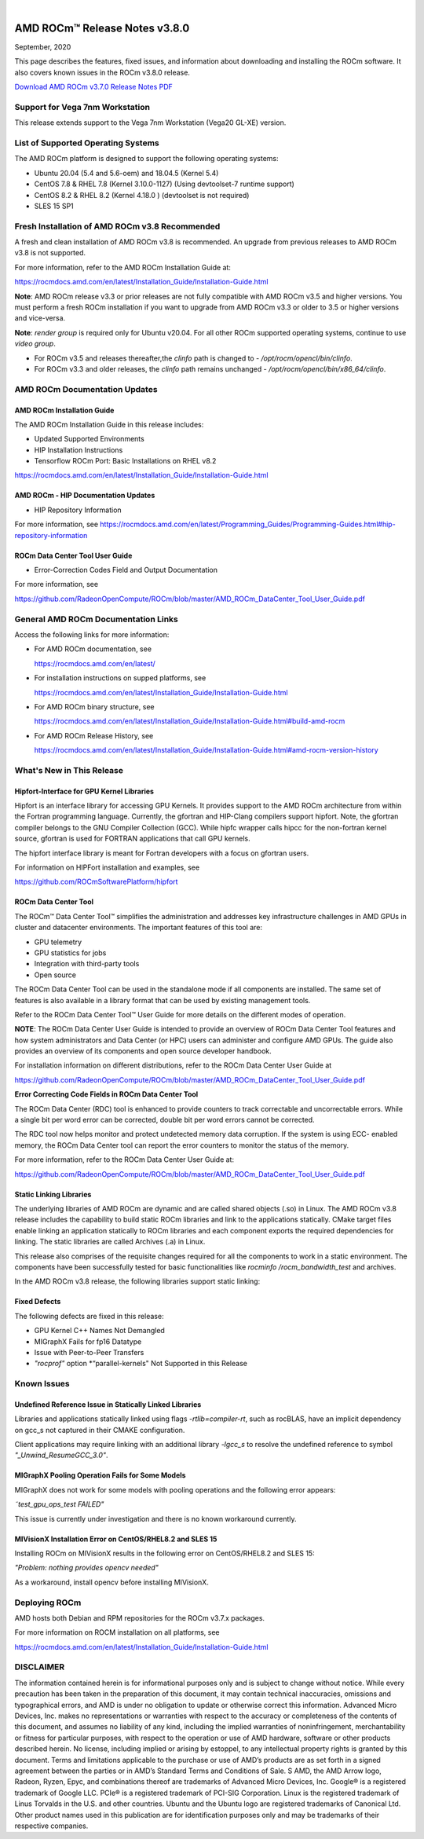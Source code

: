 .. image:: Currrent_Release_Notes/amdblack.jpg

|

================================
AMD ROCm™ Release Notes v3.8.0
================================
September, 2020

This page describes the features, fixed issues, and information about downloading and installing the ROCm software. It also covers known issues in the ROCm v3.8.0 release.

`Download AMD ROCm v3.7.0 Release Notes PDF <https://github.com/RadeonOpenCompute/ROCm>`__


Support for Vega 7nm Workstation
--------------------------------

This release extends support to the Vega 7nm Workstation (Vega20 GL-XE) version.

List of Supported Operating Systems
-----------------------------------

The AMD ROCm platform is designed to support the following operating
systems:

-  Ubuntu 20.04 (5.4 and 5.6-oem) and 18.04.5 (Kernel 5.4)
-  CentOS 7.8 & RHEL 7.8 (Kernel 3.10.0-1127) (Using devtoolset-7
   runtime support)
-  CentOS 8.2 & RHEL 8.2 (Kernel 4.18.0 ) (devtoolset is not required)
-  SLES 15 SP1

Fresh Installation of AMD ROCm v3.8 Recommended
-----------------------------------------------

A fresh and clean installation of AMD ROCm v3.8 is recommended. An upgrade from previous releases to AMD ROCm v3.8 is not supported.

For more information, refer to the AMD ROCm Installation Guide at:

https://rocmdocs.amd.com/en/latest/Installation_Guide/Installation-Guide.html

**Note**: AMD ROCm release v3.3 or prior releases are not fully compatible with AMD ROCm v3.5 and higher versions. You must perform a
fresh ROCm installation if you want to upgrade from AMD ROCm v3.3 or older to 3.5 or higher versions and vice-versa.

**Note**: *render group* is required only for Ubuntu v20.04. For all other ROCm supported operating systems, continue to use *video group*.

-  For ROCm v3.5 and releases thereafter,the *clinfo* path is changed to
   - */opt/rocm/opencl/bin/clinfo*.

-  For ROCm v3.3 and older releases, the *clinfo* path remains unchanged
   - */opt/rocm/opencl/bin/x86_64/clinfo*.

AMD ROCm Documentation Updates
-----------------------------------

AMD ROCm Installation Guide
================================

The AMD ROCm Installation Guide in this release includes:

-  Updated Supported Environments
-  HIP Installation Instructions
-  Tensorflow ROCm Port: Basic Installations on RHEL v8.2

https://rocmdocs.amd.com/en/latest/Installation_Guide/Installation-Guide.html


AMD ROCm - HIP Documentation Updates
========================================

-  HIP Repository Information

For more information, see
https://rocmdocs.amd.com/en/latest/Programming_Guides/Programming-Guides.html#hip-repository-information

ROCm Data Center Tool User Guide
==================================

-  Error-Correction Codes Field and Output Documentation

For more information, see

https://github.com/RadeonOpenCompute/ROCm/blob/master/AMD_ROCm_DataCenter_Tool_User_Guide.pdf

General AMD ROCm Documentation Links
------------------------------------

Access the following links for more information:

-  For AMD ROCm documentation, see

   https://rocmdocs.amd.com/en/latest/

-  For installation instructions on supped platforms, see

   https://rocmdocs.amd.com/en/latest/Installation_Guide/Installation-Guide.html

-  For AMD ROCm binary structure, see

   https://rocmdocs.amd.com/en/latest/Installation_Guide/Installation-Guide.html#build-amd-rocm

-  For AMD ROCm Release History, see

   https://rocmdocs.amd.com/en/latest/Installation_Guide/Installation-Guide.html#amd-rocm-version-history
   

What's New in This Release
-----------------------------

Hipfort-Interface for GPU Kernel Libraries
===========================================

Hipfort is an interface library for accessing GPU Kernels. It provides support to the AMD ROCm architecture from within the Fortran programming
language. Currently, the gfortran and HIP-Clang compilers support hipfort. Note, the gfortran compiler belongs to the GNU Compiler
Collection (GCC). While hipfc wrapper calls hipcc for the non-fortran kernel source, gfortran is used for FORTRAN applications that call GPU
kernels.

The hipfort interface library is meant for Fortran developers with a focus on gfortran users.

For information on HIPFort installation and examples, see

https://github.com/ROCmSoftwarePlatform/hipfort


ROCm Data Center Tool
======================

The ROCm™ Data Center Tool™ simplifies the administration and addresses key infrastructure challenges in AMD GPUs in cluster and datacenter environments. The important features of this tool are:

* GPU telemetry

* GPU statistics for jobs

* Integration with third-party tools

* Open source

The ROCm Data Center Tool can be used in the standalone mode if all components are installed. The same set of features is also available in a library format that can be used by existing management tools.

.. image:: /Current_Release_Notes/RDCComponentsrevised.PNG
    :align: center
    
Refer to the ROCm Data Center Tool™ User Guide for more details on the different modes of operation.

**NOTE**: The ROCm Data Center User Guide is intended to provide an overview of ROCm Data Center Tool features and how system administrators and Data Center (or HPC) users can administer and configure AMD GPUs. The guide also provides an overview of its components and open source developer handbook.

For installation information on different distributions, refer to the ROCm Data Center User Guide at

https://github.com/RadeonOpenCompute/ROCm/blob/master/AMD_ROCm_DataCenter_Tool_User_Guide.pdf


**Error Correcting Code Fields in ROCm Data Center Tool**

The ROCm Data Center (RDC) tool is enhanced to provide counters to track correctable and uncorrectable errors. While a single bit per word error
can be corrected, double bit per word errors cannot be corrected.

The RDC tool now helps monitor and protect undetected memory data corruption. If the system is using ECC- enabled memory, the ROCm Data
Center tool can report the error counters to monitor the status of the memory.

.. image:: /Current_Release_Notes/forweb.PNG
    :align: center

For more information, refer to the ROCm Data Center User Guide at:

https://github.com/RadeonOpenCompute/ROCm/blob/master/AMD_ROCm_DataCenter_Tool_User_Guide.pdf


Static Linking Libraries
=========================

The underlying libraries of AMD ROCm are dynamic and are called shared objects (.so) in Linux. The AMD ROCm v3.8 release includes the
capability to build static ROCm libraries and link to the applications statically. CMake target files enable linking an application statically
to ROCm libraries and each component exports the required dependencies for linking. The static libraries are called Archives (.a) in Linux.

This release also comprises of the requisite changes required for all the components to work in a static environment. The components have been
successfully tested for basic functionalities like *rocminfo /rocm_bandwidth_test* and archives.

In the AMD ROCm v3.8 release, the following libraries support static linking:

.. image:: /Current_Release_Notes/staticlinkinglib.PNG
    :align: center


Fixed Defects
=============

The following defects are fixed in this release:

-  GPU Kernel C++ Names Not Demangled
-  MIGraphX Fails for fp16 Datatype
-  Issue with Peer-to-Peer Transfers
-  *"rocprof"* option *“parallel-kernels" Not Supported in this Release


Known Issues
-------------------

Undefined Reference Issue in Statically Linked Libraries
===============================================================

Libraries and applications statically linked using flags *-rtlib=compiler-rt*, such as rocBLAS, have an implicit dependency on
gcc_s not captured in their CMAKE configuration.

Client applications may require linking with an additional library *-lgcc_s* to resolve the undefined reference to symbol *"_Unwind_ResumeGCC_3.0"*.


MIGraphX Pooling Operation Fails for Some Models
========================================================

MIGraphX does not work for some models with pooling operations and the following error appears:

*˜test_gpu_ops_test FAILED"*

This issue is currently under investigation and there is no known workaround currently.


MIVisionX Installation Error on CentOS/RHEL8.2 and SLES 15
=============================================================

Installing ROCm on MIVisionX results in the following error on CentOS/RHEL8.2 and SLES 15:

*"Problem: nothing provides opencv needed"*

As a workaround, install opencv before installing MIVisionX.


Deploying ROCm
-------------------

AMD hosts both Debian and RPM repositories for the ROCm v3.7.x packages.

For more information on ROCM installation on all platforms, see

https://rocmdocs.amd.com/en/latest/Installation_Guide/Installation-Guide.html



DISCLAIMER 
----------------
The information contained herein is for informational purposes only and is subject to change without notice. While every precaution has been taken in the preparation of this document, it may contain technical inaccuracies, omissions and typographical errors, and AMD is under no obligation to update or otherwise correct this information.  Advanced Micro Devices, Inc. makes no representations or warranties with respect to the accuracy or completeness of the contents of this document, and assumes no liability of any kind, including the implied warranties of noninfringement, merchantability or fitness for particular purposes, with respect to the operation or use of AMD hardware, software or other products described herein.  No license, including implied or arising by estoppel, to any intellectual property rights is granted by this document.  Terms and limitations applicable to the purchase or use of AMD’s products are as set forth in a signed agreement between the parties or in AMD’s Standard Terms and Conditions of Sale. S
AMD, the AMD Arrow logo, Radeon, Ryzen, Epyc, and combinations thereof are trademarks of Advanced Micro Devices, Inc.  
Google®  is a registered trademark of Google LLC.
PCIe® is a registered trademark of PCI-SIG Corporation.
Linux is the registered trademark of Linus Torvalds in the U.S. and other countries.
Ubuntu and the Ubuntu logo are registered trademarks of Canonical Ltd.
Other product names used in this publication are for identification purposes only and may be trademarks of their respective companies.


